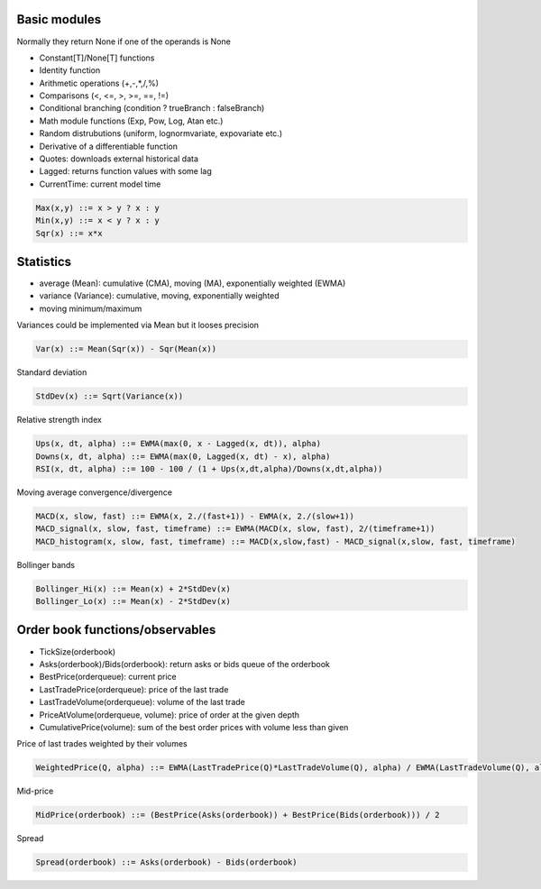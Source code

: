 Basic modules
--------------

Normally they return None if one of the operands is None

- Constant[T]/None[T] functions
- Identity function
- Arithmetic operations (+,-,*,/,%)
- Comparisons (<, <=, >, >=, ==, !=)
- Conditional branching (condition ? trueBranch : falseBranch)
- Math module functions (Exp, Pow, Log, Atan etc.)
- Random distrubutions (uniform, lognormvariate, expovariate etc.)
- Derivative of a differentiable function
- Quotes: downloads external historical data
- Lagged: returns function values with some lag
- CurrentTime: current model time

.. code-block::

	Max(x,y) ::= x > y ? x : y
	Min(x,y) ::= x < y ? x : y
	Sqr(x) ::= x*x


Statistics
----------

- average (Mean): cumulative (CMA), moving (MA), exponentially weighted (EWMA)
- variance (Variance): cumulative, moving, exponentially weighted
- moving minimum/maximum

Variances could be implemented via Mean but it looses precision 

.. code-block::

	Var(x) ::= Mean(Sqr(x)) - Sqr(Mean(x)) 

Standard deviation 

.. code-block::

	StdDev(x) ::= Sqrt(Variance(x))

Relative strength index

.. code-block::

	Ups(x, dt, alpha) ::= EWMA(max(0, x - Lagged(x, dt)), alpha)
	Downs(x, dt, alpha) ::= EWMA(max(0, Lagged(x, dt) - x), alpha)
	RSI(x, dt, alpha) ::= 100 - 100 / (1 + Ups(x,dt,alpha)/Downs(x,dt,alpha))

Moving average convergence/divergence

.. code-block::

	MACD(x, slow, fast) ::= EWMA(x, 2./(fast+1)) - EWMA(x, 2./(slow+1))
	MACD_signal(x, slow, fast, timeframe) ::= EWMA(MACD(x, slow, fast), 2/(timeframe+1))
	MACD_histogram(x, slow, fast, timeframe) ::= MACD(x,slow,fast) - MACD_signal(x,slow, fast, timeframe)

Bollinger bands

.. code-block::

	Bollinger_Hi(x) ::= Mean(x) + 2*StdDev(x)
	Bollinger_Lo(x) ::= Mean(x) - 2*StdDev(x)


Order book functions/observables
--------------------------------

- TickSize(orderbook)
- Asks(orderbook)/Bids(orderbook): return asks or bids queue of the orderbook
- BestPrice(orderqueue): current price
- LastTradePrice(orderqueue): price of the last trade
- LastTradeVolume(orderqueue): volume of the last trade
- PriceAtVolume(orderqueue, volume): price of order at the given depth
- CumulativePrice(volume): sum of the best order prices with volume less than given

Price of last trades weighted by their volumes

.. code-block::

    WeightedPrice(Q, alpha) ::= EWMA(LastTradePrice(Q)*LastTradeVolume(Q), alpha) / EWMA(LastTradeVolume(Q), alpha)
    
Mid-price

.. code-block::

    MidPrice(orderbook) ::= (BestPrice(Asks(orderbook)) + BestPrice(Bids(orderbook))) / 2
    
Spread

.. code-block::

    Spread(orderbook) ::= Asks(orderbook) - Bids(orderbook)
